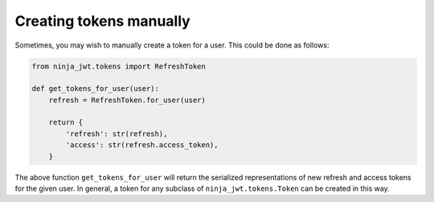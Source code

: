 .. _creating_tokens_manually:

Creating tokens manually
========================

Sometimes, you may wish to manually create a token for a user.  This could be
done as follows:

.. code-block:: python

  from ninja_jwt.tokens import RefreshToken

  def get_tokens_for_user(user):
      refresh = RefreshToken.for_user(user)

      return {
          'refresh': str(refresh),
          'access': str(refresh.access_token),
      }

The above function ``get_tokens_for_user`` will return the serialized
representations of new refresh and access tokens for the given user.  In
general, a token for any subclass of ``ninja_jwt.tokens.Token``
can be created in this way.
